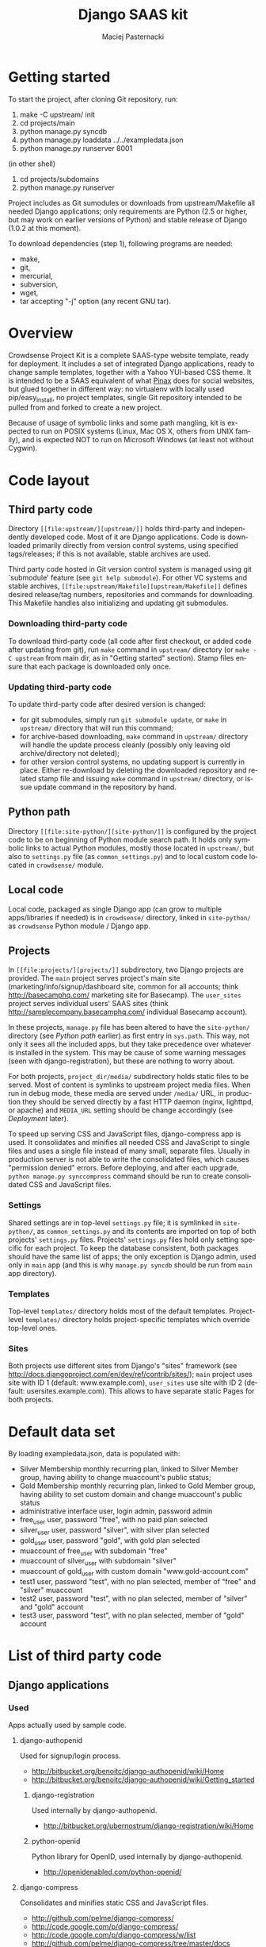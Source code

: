 #+TITLE:     Django SAAS kit
#+AUTHOR:    Maciej Pasternacki
#+EMAIL:     maciej@pasternacki.net
#+LANGUAGE:  en
#+OPTIONS:   H:3 num:t toc:t \n:nil @:t ::t |:t ^:t -:t f:t *:t TeX:nil LaTeX:nil skip:nil d:nil tags:not-in-toc

* Getting started
  To start the project, after cloning Git repository, run:

  1. make -C upstream/ init
  2. cd projects/main
  3. python manage.py syncdb
  4. python manage.py loaddata ../../exampledata.json
  5. python manage.py runserver 8001
  
  (in other shell)
  6. cd projects/subdomains
  7. python manage.py runserver

  Project includes as Git sumodules or downloads from
  upstream/Makefile all needed Django applications; only requirements
  are Python (2.5 or higher, but may work on earlier versions of
  Python) and stable release of Django (1.0.2 at this moment).

  To download dependencies (step 1), following programs are needed:
  - make,
  - git,
  - mercurial,
  - subversion,
  - wget,
  - tar accepting "-j" option (any recent GNU tar).
* Overview
  Crowdsense Project Kit is a complete SAAS-type website template,
  ready for deployment.  It includes a set of integrated Django
  applications, ready to change sample templates, together with a
  Yahoo YUI-based CSS theme.  It is intended to be a SAAS equivalent
  of what [[http://pinaxproject.com][Pinax]] does for social websites, but glued together in
  different way: no virtualenv with locally used pip/easy_install, no
  project templates, single Git repository intended to be pulled from
  and forked to create a new project.

  Because of usage of symbolic links and some path mangling, kit is
  expected to run on POSIX systems (Linux, Mac OS X, others from UNIX
  family), and is expected NOT to run on Microsoft Windows (at least
  not without Cygwin).
* Code layout
** Third party code
   Directory =[[file:upstream/][upstream/]]= holds third-party and independently
   developed code.  Most of it are Django applications.  Code is
   downloaded primarily directly from version control systems, using
   specified tags/releases; if this is not available, stable archives
   are used.

   Third party code hosted in Git version control system is managed
   using git `submodule' feature (see =git help submodule=).  For
   other VC systems and stable archives, =[[file:upstream/Makefile][upstream/Makefile]]= defines
   desired release/tag numbers, repositories and commands for
   downloading.  This Makefile handles also initializing and updating
   git submodules.
*** Downloading third-party code
    To download third-party code (all code after first checkout, or
    added code after updating from git), run =make= command in
    =upstream/= directory (or =make -C upstream= from main dir, as in
    "Getting started" section).  Stamp files ensure that each package
    is downloaded only once.
*** Updating third-party code
    To update third-party code after desired version is changed:
    - for git submodules, simply run =git submodule update=, or
      =make= in =upstream/= directory that will run this command;
    - for archive-based downloading, =make= command in =upstream/=
      directory will handle the update process cleanly (possibly only
      leaving old archive/directory not deleted);
    - for other version control systems, no updating support is
      currently in place.  Either re-download by deleting the
      downloaded repository and related stamp file and issuing =make=
      command in =upstream/= directory, or issue update command in
      the repository by hand.
** Python path
   Directory =[[file:site-python/][site-python/]]= is configured by the project code to be
   on beginning of Python module search path.  It holds only symbolic
   links to actual Python modules, mostly those located in
   =upstream/=, but also to =settings.py= file (as
   =common_settings.py=) and to local custom code located in
   =crowdsense/= module.
** Local code
   Local code, packaged as single Django app (can grow to multiple
   apps/libraries if needed) is in =crowdsense/= directory, linked in
   =site-python/= as =crowdsense= Python module / Django app.
** Projects
   In =[[file:projects/][projects/]]= subdirectory, two Django projects are provided.
   The =main= project serves project's main site
   (marketing/info/signup/dashboard site, common for all accounts;
   think http://basecamphq.com/ marketing site for Basecamp).
   The =user_sites= project serves individual users' SAAS sites
   (think http://samplecompany.basecamphq.com/ individual Basecamp
   account).

   In these projects, =manage.py= file has been altered to have the
   =site-python/= directory (see /Python path/ earlier) as first
   entry in =sys.path=.  This way, not only it sees all the included
   apps, but they take precedence over whatever is installed in the
   system.  This may be cause of some warning messages (seen with
   django-registration), but these are nothing to worry about.

   For both projects, =project_dir/media/= subdirectory holds static
   files to be served.  Most of content is symlinks to upstream
   project media files.  When run in debug mode, these media are
   served under =/media/= URL, in production they should be served
   directly by a fast HTTP daemon (nginx, lighttpd, or apache) and
   =MEDIA_URL= setting should be change accordingly (see /Deployment/
   later).

   To speed up serving CSS and JavaScript files, django-compress app
   is used.  It consolidates and minifies all needed CSS and
   JavaScript to single files and uses a single file instead of many
   small, separate files.  Usually in production server is not able
   to write the consolidated files, which causes "permission denied"
   errors.  Before deploying, and after each upgrade,
   =python manage.py synccompress= command should be run to create
   consolidated CSS and JavaScript files.
*** Settings
    Shared settings are in top-level =settings.py= file; it is
    symlinked in =site-python/=, as =common_settings.py= and its
    contents are imported on top of both projects' =settings.py=
    files.  Projects' =settings.py= files hold only setting specific
    for each project.  To keep the database consistent, both packages
    should have the same list of apps; the only exception is Django
    admin, used only in =main= app (and this is why
    =manage.py syncdb= should be run from =main= app directory).
*** Templates
    Top-level =templates/= directory holds most of the default
    templates.  Project-level =templates/= directory holds
    project-specific templates which override top-level ones.
*** Sites
    Both projects use different sites from Django's "sites" framework
    (see http://docs.djangoproject.com/en/dev/ref/contrib/sites/);
    =main= project uses site with ID 1 (default: www.example.com),
    =user_sites= use site with ID 2 (default:
    usersites.example.com).  This allows to have separate static
    Pages for both projects.

* Default data set
  By loading exampledata.json, data is populated with:
  - Silver Membership monthly recurring plan, linked to Silver Member group,
    having ability to change muaccount's public status;
  - Gold Membership monthly recurring plan, linked to Gold Member group,
    having ability to set custom domain and change muaccount's public status
  - administrative interface user, login admin, password admin
  - free_user user, password "free", with no paid plan selected
  - silver_user user, password "silver", with silver plan selected
  - gold_user user, password "gold", with gold plan selected
  - muaccount of free_user with subdomain "free"
  - muaccount of silver_user with subdomain "silver"
  - muaccount of gold_user with custom domain "www.gold-account.com"
  - test1 user, password "test", with no plan selected, member of "free"
    and "silver" muaccount
  - test2 user, password "test", with no plan selected, member of
    "silver" and "gold" account
  - test3 user, password "test", with no plan selected, member of
    "gold" account
* List of third party code
** Django applications
*** Used
    Apps actually used by sample code.
**** django-authopenid
     Used for signup/login process.
     - http://bitbucket.org/benoitc/django-authopenid/wiki/Home
     - http://bitbucket.org/benoitc/django-authopenid/wiki/Getting_started
***** django-registration
      Used internally by django-authopenid.
      - http://bitbucket.org/ubernostrum/django-registration/wiki/Home
***** python-openid
      Python library for OpenID, used internally by django-authopenid.
      - http://openidenabled.com/python-openid/
**** django-compress
     Consolidates and minifies static CSS and JavaScript files.
     - http://github.com/pelme/django-compress/
     - http://code.google.com/p/django-compress/
     - http://code.google.com/p/django-compress/w/list
     - http://github.com/pelme/django-compress/tree/master/docs
**** django-debug-toolbar
     Toolbar that helps debugging Django code.
     - http://github.com/robhudson/django-debug-toolbar/
**** django-faq
     Used for frequently asked question list.
     - http://github.com/howiworkdaily/django-faq/
**** django-muaccounts
     Used for multi-user SAAS accounts.
     - http://github.com/CrowdSense/django-muaccounts/
**** django-page-cms
     Used for content management.
     - http://code.google.com/p/django-page-cms/
     - http://code.google.com/p/django-page-cms/w/list
***** django-mptt
      Django app for keeping tree structures in database, used
      internally by django-page-cms.
      - http://code.google.com/p/django-mptt/
***** html5lib
      Python library for HTML parsing, used internally by
      django-page-cms.
      http://code.google.com/p/html5lib/
***** django-tagging
      Tagging support, used by django-page-cms.
      - http://code.google.com/p/django-tagging/
**** django-perfect404
     A perfect 404 page, based on A List Apart's article.
     Used only when =DEBUG=False=.
     - http://github.com/svetlyak40wt/django-perfect404/
**** django-profiles
     Used for user profile management on main (shared/dashboard) site.
     - http://bitbucket.org/ubernostrum/django-profiles/wiki/Home
     - http://bitbucket.org/ubernostrum/django-profiles/src/tip/docs/overview.txt
     - http://bitbucket.org/ubernostrum/django-profiles/src/c21962558420/docs/views.txt
**** django-rosetta
     Used for translating and compiling i18n translation files from
     Django admin panel.
     - http://code.google.com/p/django-rosetta/
     - http://www.djangoproject.com/documentation/i18n/
**** django-subscription
     Used for user subscription plans/levels.
     - http://github.com/CrowdSense/django-subscription/
***** django-paypal
      Used by django-subscription for PayPal payments interface.
      - http://github.com/johnboxall/django-paypal/
**** django-uni-form
     Unified style for pretty form support.
     - http://code.google.com/p/django-uni-form/
     - http://github.com/pydanny/django-uni-form/
     - http://github.com/pydanny/django-uni-form/blob/master/docs/usage.txt
*** Currently unused
    Apps that are not currently used by any of sample code, but are
    included and ready to use.
**** django-ab
     A/B testing.
     - http://github.com/johnboxall/django-ab/
**** django-ajax-validation
     Add AJAX-based validation to custom forms.
     - http://github.com/alex/django-ajax-validation
     - http://github.com/alex/django-ajax-validation/blob/master/docs/usage.txt
     - http://github.com/alex/django-ajax-validation/blob/master/docs/serving-ajax-validation-media-server.txt
**** django-extensions
     Custom management extensions for Django.
     - http://code.google.com/p/django-command-extensions/
     - http://code.google.com/p/django-command-extensions/w/list
     - http://github.com/django-extensions/django-extensions/
     - http://github.com/django-extensions/django-extensions/tree/master/docs
**** django-filter
     A generic system for filtering Django QuerySets based on user
     selections
     - http://github.com/alex/django-filter/
     - http://github.com/alex/django-filter/tree/master/docs
**** django-mailer
     Used for e-mail queuing and management.
     - http://github.com/jtauber/django-mailer/
     - http://code.google.com/p/django-mailer/
     - http://github.com/jtauber/django-mailer/blob/master/docs/usage.txt
**** django-notification
     Used for user notification support.
     - http://github.com/jtauber/django-notification/
     - http://github.com/jtauber/django-notification/blob/master/docs/usage.txt
**** django-pipes
     Used for external API consumption, by (TBD) django-mashup.
     - http://github.com/mallipeddi/django-pipes/
**** django-piston
     Framework for creating externally accessible APIs.
     - http://bitbucket.org/jespern/django-piston/wiki/Home
     - http://bitbucket.org/jespern/django-piston/wiki/Documentation
     - http://bitbucket.org/jespern/django-piston/wiki/FAQ#faq
**** django-prepaid
     Used to support consumable, separately paid quotas (think prepaid
     phone minutes).
     - http://github.com/CrowdSense/django-prepaid/tree/master
**** django-quotas
     Used for numeric hard quotas based on regular Django permission
     system.
     - http://github.com/mpasternacki/django-quotas/
** Other code
*** yui-app-theme
    A generic, skinnable, Yahoo YUI-based layot for web applications.
    - http://clickontyler.com/yui-app-theme/
    - http://github.com/tylerhall/yui-app-theme/
* Runtime environment
  Project is expected to run on localhost, port 8000 (or any other
  port set in MUACCOUNTS_PORT).  For all sites to work correctly,
  following hosts must resolve to 127.0.0.1 (e.g. by adding entry in
  /etc/hosts): example.com www.example.com free.example.com
  silver.example.com gold.example.com www.gold-account.com. To deploy
  on standard port (80 for HTTP), comment out MUACCOUNTS_PORT setting.

  To succesfully use PayPal sandbox, you'll need to:
  - sign up for PayPal sandbox at http://developer.paypal.com/
  - configure PAYPAL_RECEIVER_EMAIL and possibly SUBSCRIPTION_PAYPAL_SETTINGS
    in project/settings.py
  - make sure your page is visible from outside world (necessary for IPN callbacks)
  - set your page's IP or root domain (MUACCOUNTS_ROOT_DOMAIN) and port, in form
    12.34.56.78:8000 (when deploying on standard port, set just IP or root domain),
    as `example.com' Site's domain name in admin panel, so that django-subscription
    can give correct IPN URL to PayPal.
  To run with live PayPal, you'll need to change {{form.sandbox}} to {{form.render}}
  in templates/subscription/subscription_detail.html and set PAYPAL_TEST to False in
  project/settings.py.
** Warnings at startup
   When some of dependencies are installed system-wide (especially if
   installed with easy_install), Django may issue warnings similar to
   one pasted below:

   :    Installing index for admin.LogEntry model
   :    Installing index for subscription.Transaction model
   :    /opt/local/Library/Frameworks/Python.framework/Versions/2.5/lib/python2.5/site-packages/simplejson-2.0.9-py2.5-macosx-10.5-i386.egg/simplejson/_speedups.py:3:
   :    UserWarning: Module registration was already imported from /Users/admin/Projects/django-saas-kit/site-python/registration/__init__.py, but /opt/local/lib/python2.5/site-packages/django_registration-0.7-py2.5.egg is being added to sys.path
   :     import sys, pkg_resources, imp
   :
   Such warnings are not important, since they only indicate that
   system-wide installation of django-registration is not used, and
   project-local checkout is used instead.

